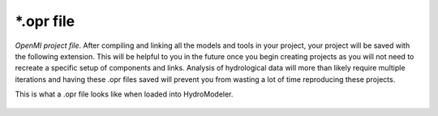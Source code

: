 .. index:: opr

*.opr file
==========

*OpenMI project file*.  After compiling and linking all the models and tools in your project, your project will be saved with the following extension.  This will be helpful to you in the future once you begin creating projects as you will not need to recreate a specific setup of components and links.  Analysis of hydrological data will more than likely require multiple iterations and having these .opr files saved will prevent you from wasting a lot of time reproducing these projects.

This is what a .opr file looks like when loaded into HydroModeler.

.. figure:: ./images/KeyTerms/HM_fig2.png
   :align: center